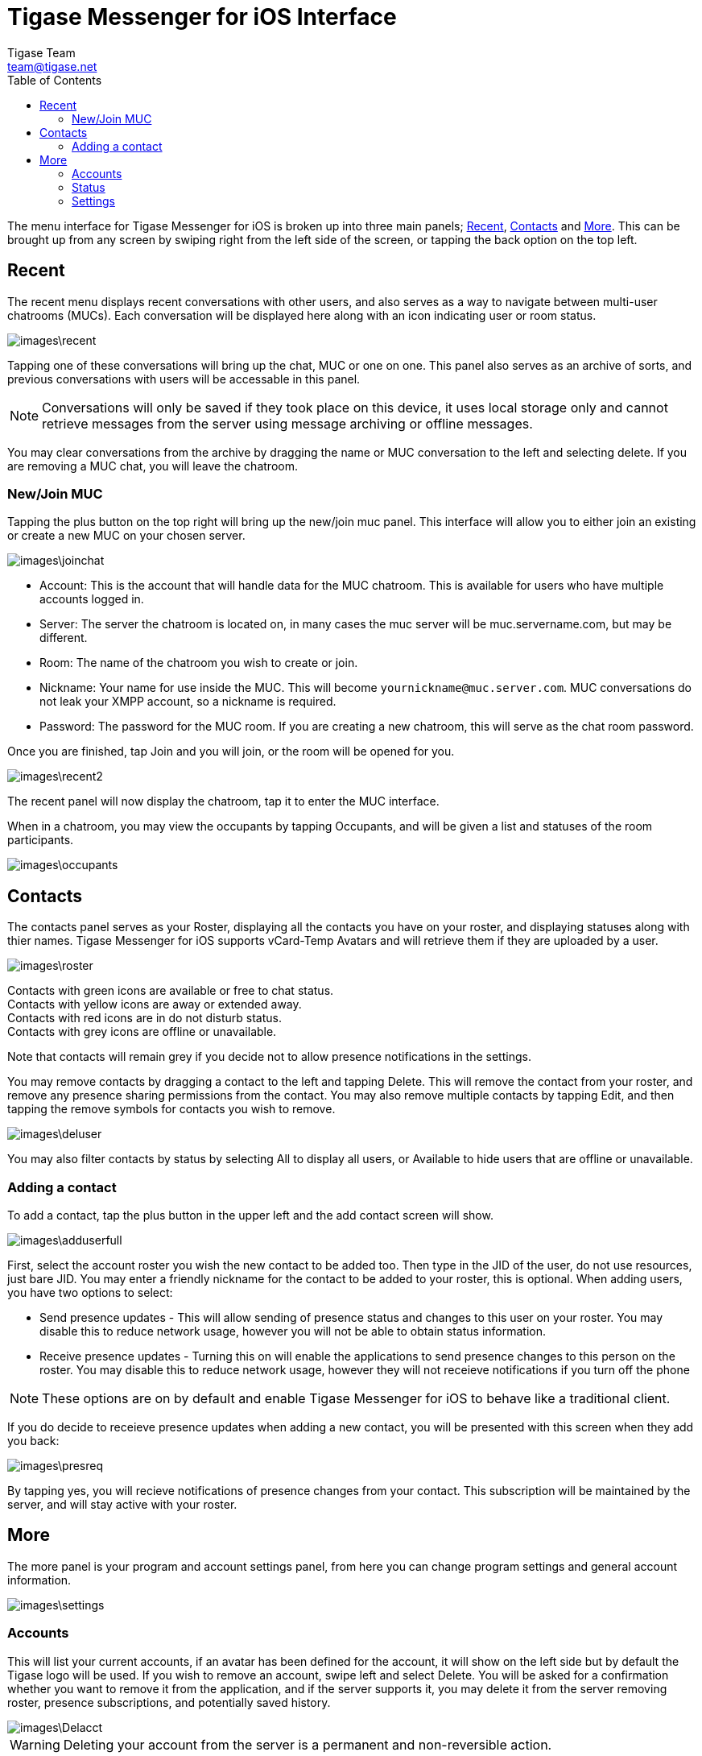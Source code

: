 = Tigase Messenger for iOS Interface
Tigase Team <team@tigase.net>
:toc:
:numbered:
:website: http://tigase.net
:Date: 2017-04-10

The menu interface for Tigase Messenger for iOS is broken up into three main panels; xref:recent[Recent], xref:contacts[Contacts] and xref:more[More].  This can be brought up from any screen by swiping right from the left side of the screen, or tapping the back option on the top left.

[recent]
== Recent
The recent menu displays recent conversations with other users, and also serves as a way to navigate between multi-user chatrooms (MUCs).  Each conversation will be displayed here along with an icon indicating user or room status.

image::images\recent.png[]

Tapping one of these conversations will bring up the chat, MUC or one on one.  This panel also serves as an archive of sorts, and previous conversations with users will be accessable in this panel.

NOTE: Conversations will only be saved if they took place on this device, it uses local storage only and cannot retrieve messages from the server using message archiving or offline messages.

You may clear conversations from the archive by dragging the name or MUC conversation to the left and selecting delete. If you are removing a MUC chat, you will leave the chatroom.

=== New/Join MUC
Tapping the plus button on the top right will bring up the new/join muc panel.  This interface will allow you to either join an existing or create a new MUC on your chosen server.

image::images\joinchat.PNG[]

- Account: This is the account that will handle data for the MUC chatroom. This is available for users who have multiple accounts logged in.

- Server: The server the chatroom is located on, in many cases the muc server will be muc.servername.com, but may be different.

- Room: The name of the chatroom you wish to create or join.

- Nickname: Your name for use inside the MUC. This will become `yournickname@muc.server.com`.  MUC conversations do not leak your XMPP account, so a nickname is required.

- Password: The password for the MUC room.  If you are creating a new chatroom, this will serve as the chat room password.

Once you are finished, tap Join and you will join, or the room will be opened for you.

image::images\recent2.PNG[]

The recent panel will now display the chatroom, tap it to enter the MUC interface.

When in a chatroom, you may view the occupants by tapping Occupants, and will be given a list and statuses of the room participants.

image::images\occupants.PNG[]

[contacts]
== Contacts
The contacts panel serves as your Roster, displaying all the contacts you have on your roster, and displaying statuses along with thier names.  Tigase Messenger for iOS supports vCard-Temp Avatars and will retrieve them if they are uploaded by a user.

image::images\roster.PNG[]

Contacts with green icons are available or free to chat status. +
Contacts with yellow icons are away or extended away. +
Contacts with red icons are in do not disturb status. +
Contacts with grey icons are offline or unavailable. +

Note that contacts will remain grey if you decide not to allow presence notifications in the settings.

You may remove contacts by dragging a contact to the left and tapping Delete.  This will remove the contact from your roster, and remove any presence sharing permissions from the contact.  You may also remove multiple contacts by tapping Edit, and then tapping the remove symbols for contacts you wish to remove.

image::images\deluser.PNG[]

You may also filter contacts by status by selecting All to display all users, or Available to hide users that are offline or unavailable.

=== Adding a contact
To add a contact, tap the plus button in the upper left and the add contact screen will show.

image::images\adduserfull.PNG[]

First, select the account roster you wish the new contact to be added too. Then type in the JID of the user, do not use resources, just bare JID.  You may enter a friendly nickname for the contact to be added to your roster, this is optional.
When adding users, you have two options to select:

- Send presence updates - This will allow sending of presence status and changes to this user on your roster.  You may disable this to reduce network usage, however you will not be able to obtain status information.
- Receive presence updates - Turning this on will enable the applications to send presence changes to this person on the roster. You may disable this to reduce network usage, however they will not receieve notifications if you turn off the phone

NOTE: These options are on by default and enable Tigase Messenger for iOS to behave like a traditional client.

If you do decide to receieve presence updates when adding a new contact, you will be presented with this screen when they add you back:

image::images\presreq.PNG[]

By tapping yes, you will recieve notifications of presence changes from your contact.  This subscription will be maintained by the server, and will stay active with your roster.

[more]
== More
The more panel is your program and account settings panel, from here you can change program settings and general account information.

image::images\settings.PNG[]

=== Accounts
This will list your current accounts, if an avatar has been defined for the account, it will show on the left side but by default the Tigase logo will be used.
If you wish to remove an account, swipe left and select Delete.  You will be asked for a confirmation whether you want to remove it from the application, and if the server supports it, you may delete it from the server removing roster, presence subscriptions, and potentially saved history.

image::images\Delacct.PNG[]

WARNING: Deleting your account from the server is a permanent and non-reversible action.

You may also add an account from this screen.

=== Status
Below accounts is a status setting for all connected and online accounts.  Editing this text section will change the `<show>` tags in your status, you will not be able to change your status tags as they are managed automatically.

image::images\status.PNG[]

To save data usage, your account status will be managed automatically using the following rules:
|===

|Status | Behavior

|Online | Application has focus on the device.

|Away / XA | Application is running in the background.

|Offline | Application is killed or disconnected.  If the device is turned off for a period of time, this will also set status to offline.

|===

[settings]
=== Settings
Below are some settings for the operation and behavior of the application.

- Delete Chat history on chat close: +
  If this is enabled, when you close chats from the recent screen, all local history on the device will be deleted.  This does not affect operation of offline or server-stored message archives. +

- Message carbons: +
  Enables or disables message carbons to deliver to all resources.  This is on by default, however some servers may not support this. +

- Display contacts in groups: +
  Whether to use display contacts in groups defined by roster.  If this is disabled, contacts will be listed in alphabetical order. +

- Display "Hidden" group: +
  If you are using groups, you may choose to display contacts that are hidden, such as offline or blocked contacts. +

- Subscribe to new contact presence: +
  If this option is on, new contacts adding you will have recieve a request from the application subscribing to thier presence as well.  You may disable this if you are not interested in receiving presence information from other contacts, this can reduce data use. +
